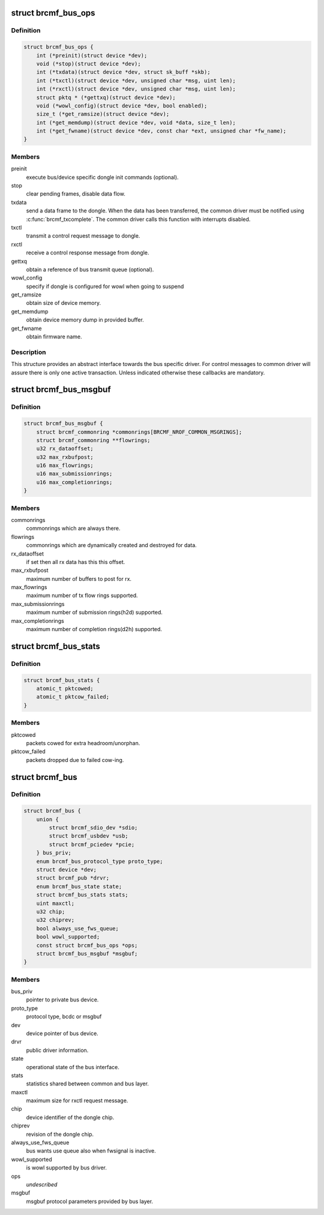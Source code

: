.. -*- coding: utf-8; mode: rst -*-
.. src-file: drivers/net/wireless/broadcom/brcm80211/brcmfmac/bus.h

.. _`brcmf_bus_ops`:

struct brcmf_bus_ops
====================

.. c:type:: struct brcmf_bus_ops

    bus callback operations.

.. _`brcmf_bus_ops.definition`:

Definition
----------

.. code-block:: c

    struct brcmf_bus_ops {
        int (*preinit)(struct device *dev);
        void (*stop)(struct device *dev);
        int (*txdata)(struct device *dev, struct sk_buff *skb);
        int (*txctl)(struct device *dev, unsigned char *msg, uint len);
        int (*rxctl)(struct device *dev, unsigned char *msg, uint len);
        struct pktq * (*gettxq)(struct device *dev);
        void (*wowl_config)(struct device *dev, bool enabled);
        size_t (*get_ramsize)(struct device *dev);
        int (*get_memdump)(struct device *dev, void *data, size_t len);
        int (*get_fwname)(struct device *dev, const char *ext, unsigned char *fw_name);
    }

.. _`brcmf_bus_ops.members`:

Members
-------

preinit
    execute bus/device specific dongle init commands (optional).

stop
    clear pending frames, disable data flow.

txdata
    send a data frame to the dongle. When the data
    has been transferred, the common driver must be
    notified using \ :c:func:`brcmf_txcomplete`\ . The common
    driver calls this function with interrupts
    disabled.

txctl
    transmit a control request message to dongle.

rxctl
    receive a control response message from dongle.

gettxq
    obtain a reference of bus transmit queue (optional).

wowl_config
    specify if dongle is configured for wowl when going to suspend

get_ramsize
    obtain size of device memory.

get_memdump
    obtain device memory dump in provided buffer.

get_fwname
    obtain firmware name.

.. _`brcmf_bus_ops.description`:

Description
-----------

This structure provides an abstract interface towards the
bus specific driver. For control messages to common driver
will assure there is only one active transaction. Unless
indicated otherwise these callbacks are mandatory.

.. _`brcmf_bus_msgbuf`:

struct brcmf_bus_msgbuf
=======================

.. c:type:: struct brcmf_bus_msgbuf

    bus ringbuf if in case of msgbuf.

.. _`brcmf_bus_msgbuf.definition`:

Definition
----------

.. code-block:: c

    struct brcmf_bus_msgbuf {
        struct brcmf_commonring *commonrings[BRCMF_NROF_COMMON_MSGRINGS];
        struct brcmf_commonring **flowrings;
        u32 rx_dataoffset;
        u32 max_rxbufpost;
        u16 max_flowrings;
        u16 max_submissionrings;
        u16 max_completionrings;
    }

.. _`brcmf_bus_msgbuf.members`:

Members
-------

commonrings
    commonrings which are always there.

flowrings
    commonrings which are dynamically created and destroyed for data.

rx_dataoffset
    if set then all rx data has this this offset.

max_rxbufpost
    maximum number of buffers to post for rx.

max_flowrings
    maximum number of tx flow rings supported.

max_submissionrings
    maximum number of submission rings(h2d) supported.

max_completionrings
    maximum number of completion rings(d2h) supported.

.. _`brcmf_bus_stats`:

struct brcmf_bus_stats
======================

.. c:type:: struct brcmf_bus_stats

    bus statistic counters.

.. _`brcmf_bus_stats.definition`:

Definition
----------

.. code-block:: c

    struct brcmf_bus_stats {
        atomic_t pktcowed;
        atomic_t pktcow_failed;
    }

.. _`brcmf_bus_stats.members`:

Members
-------

pktcowed
    packets cowed for extra headroom/unorphan.

pktcow_failed
    packets dropped due to failed cow-ing.

.. _`brcmf_bus`:

struct brcmf_bus
================

.. c:type:: struct brcmf_bus

    interface structure between common and bus layer

.. _`brcmf_bus.definition`:

Definition
----------

.. code-block:: c

    struct brcmf_bus {
        union {
            struct brcmf_sdio_dev *sdio;
            struct brcmf_usbdev *usb;
            struct brcmf_pciedev *pcie;
        } bus_priv;
        enum brcmf_bus_protocol_type proto_type;
        struct device *dev;
        struct brcmf_pub *drvr;
        enum brcmf_bus_state state;
        struct brcmf_bus_stats stats;
        uint maxctl;
        u32 chip;
        u32 chiprev;
        bool always_use_fws_queue;
        bool wowl_supported;
        const struct brcmf_bus_ops *ops;
        struct brcmf_bus_msgbuf *msgbuf;
    }

.. _`brcmf_bus.members`:

Members
-------

bus_priv
    pointer to private bus device.

proto_type
    protocol type, bcdc or msgbuf

dev
    device pointer of bus device.

drvr
    public driver information.

state
    operational state of the bus interface.

stats
    statistics shared between common and bus layer.

maxctl
    maximum size for rxctl request message.

chip
    device identifier of the dongle chip.

chiprev
    revision of the dongle chip.

always_use_fws_queue
    bus wants use queue also when fwsignal is inactive.

wowl_supported
    is wowl supported by bus driver.

ops
    *undescribed*

msgbuf
    msgbuf protocol parameters provided by bus layer.

.. This file was automatic generated / don't edit.

